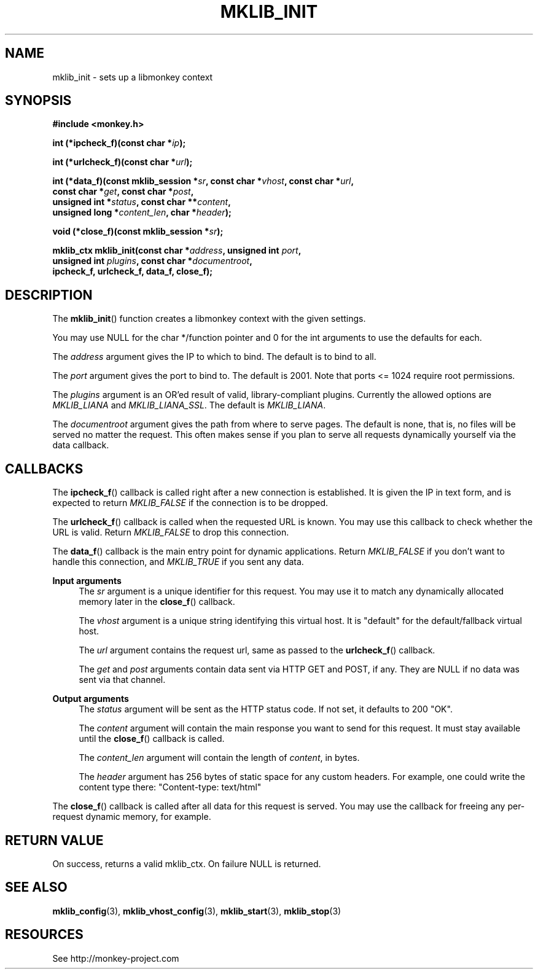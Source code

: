 '\" t
.\"     Title: mklib_init
.\"    Author: [FIXME: author] [see http://docbook.sf.net/el/author]
.\" Generator: DocBook XSL Stylesheets v1.77.0 <http://docbook.sf.net/>
.\"      Date: 05/30/2012
.\"    Manual: \ \&
.\"    Source: \ \&
.\"  Language: English
.\"
.TH "MKLIB_INIT" "3" "05/30/2012" "\ \&" "\ \&"
.\" -----------------------------------------------------------------
.\" * Define some portability stuff
.\" -----------------------------------------------------------------
.\" ~~~~~~~~~~~~~~~~~~~~~~~~~~~~~~~~~~~~~~~~~~~~~~~~~~~~~~~~~~~~~~~~~
.\" http://bugs.debian.org/507673
.\" http://lists.gnu.org/archive/html/groff/2009-02/msg00013.html
.\" ~~~~~~~~~~~~~~~~~~~~~~~~~~~~~~~~~~~~~~~~~~~~~~~~~~~~~~~~~~~~~~~~~
.ie \n(.g .ds Aq \(aq
.el       .ds Aq '
.\" -----------------------------------------------------------------
.\" * set default formatting
.\" -----------------------------------------------------------------
.\" disable hyphenation
.nh
.\" disable justification (adjust text to left margin only)
.ad l
.\" -----------------------------------------------------------------
.\" * MAIN CONTENT STARTS HERE *
.\" -----------------------------------------------------------------
.SH "NAME"
mklib_init \- sets up a libmonkey context
.SH "SYNOPSIS"
.sp
\fB#include <monkey\&.h>\fR
.sp
\fBint (*ipcheck_f)(const char *\fR\fB\fIip\fR\fR\fB);\fR
.sp
\fBint (*urlcheck_f)(const char *\fR\fB\fIurl\fR\fR\fB);\fR
.sp
.nf
\fBint (*data_f)(const mklib_session *\fR\fB\fIsr\fR\fR\fB, const char *\fR\fB\fIvhost\fR\fR\fB, const char *\fR\fB\fIurl\fR\fR\fB,
              const char *\fR\fB\fIget\fR\fR\fB, const char *\fR\fB\fIpost\fR\fR\fB,
              unsigned int *\fR\fB\fIstatus\fR\fR\fB, const char \fR\fB**\fR\fB\fIcontent\fR\fR\fB,
              unsigned long *\fR\fB\fIcontent_len\fR\fR\fB, char *\fR\fB\fIheader\fR\fR\fB);\fR
.fi
.sp
\fBvoid (*close_f)(const mklib_session *\fR\fB\fIsr\fR\fR\fB);\fR
.sp
.nf
\fBmklib_ctx mklib_init(const char *\fR\fB\fIaddress\fR\fR\fB, unsigned int \fR\fB\fIport\fR\fR\fB,
                     unsigned int \fR\fB\fIplugins\fR\fR\fB, const char *\fR\fB\fIdocumentroot\fR\fR\fB,
                     ipcheck_f, urlcheck_f, data_f, close_f);\fR
.fi
.SH "DESCRIPTION"
.sp
The \fBmklib_init\fR() function creates a libmonkey context with the given settings\&.
.sp
You may use NULL for the char */function pointer and 0 for the int arguments to use the defaults for each\&.
.sp
The \fIaddress\fR argument gives the IP to which to bind\&. The default is to bind to all\&.
.sp
The \fIport\fR argument gives the port to bind to\&. The default is 2001\&. Note that ports <= 1024 require root permissions\&.
.sp
The \fIplugins\fR argument is an OR\(cqed result of valid, library\-compliant plugins\&. Currently the allowed options are \fIMKLIB_LIANA\fR and \fIMKLIB_LIANA_SSL\fR\&. The default is \fIMKLIB_LIANA\fR\&.
.sp
The \fIdocumentroot\fR argument gives the path from where to serve pages\&. The default is none, that is, no files will be served no matter the request\&. This often makes sense if you plan to serve all requests dynamically yourself via the data callback\&.
.SH "CALLBACKS"
.sp
The \fBipcheck_f\fR() callback is called right after a new connection is established\&. It is given the IP in text form, and is expected to return \fIMKLIB_FALSE\fR if the connection is to be dropped\&.
.sp
The \fBurlcheck_f\fR() callback is called when the requested URL is known\&. You may use this callback to check whether the URL is valid\&. Return \fIMKLIB_FALSE\fR to drop this connection\&.
.sp
The \fBdata_f\fR() callback is the main entry point for dynamic applications\&. Return \fIMKLIB_FALSE\fR if you don\(cqt want to handle this connection, and \fIMKLIB_TRUE\fR if you sent any data\&.
.PP
\fBInput arguments\fR
.RS 4
The
\fIsr\fR
argument is a unique identifier for this request\&. You may use it to match any dynamically allocated memory later in the
\fBclose_f\fR() callback\&.

The
\fIvhost\fR
argument is a unique string identifying this virtual host\&. It is "default" for the default/fallback virtual host\&.

The
\fIurl\fR
argument contains the request url, same as passed to the
\fBurlcheck_f\fR() callback\&.

The
\fIget\fR
and
\fIpost\fR
arguments contain data sent via HTTP GET and POST, if any\&. They are NULL if no data was sent via that channel\&.
.RE
.PP
\fBOutput arguments\fR
.RS 4
The
\fIstatus\fR
argument will be sent as the HTTP status code\&. If not set, it defaults to 200 "OK"\&.

The
\fIcontent\fR
argument will contain the main response you want to send for this request\&. It must stay available until the
\fBclose_f\fR() callback is called\&.

The
\fIcontent_len\fR
argument will contain the length of
\fIcontent\fR, in bytes\&.

The
\fIheader\fR
argument has 256 bytes of static space for any custom headers\&. For example, one could write the content type there: "Content\-type: text/html"
.RE
.sp
The \fBclose_f\fR() callback is called after all data for this request is served\&. You may use the callback for freeing any per\-request dynamic memory, for example\&.
.SH "RETURN VALUE"
.sp
On success, returns a valid mklib_ctx\&. On failure NULL is returned\&.
.SH "SEE ALSO"
.sp
\fBmklib_config\fR(3), \fBmklib_vhost_config\fR(3), \fBmklib_start\fR(3), \fBmklib_stop\fR(3)
.SH "RESOURCES"
.sp
See http://monkey\-project\&.com
